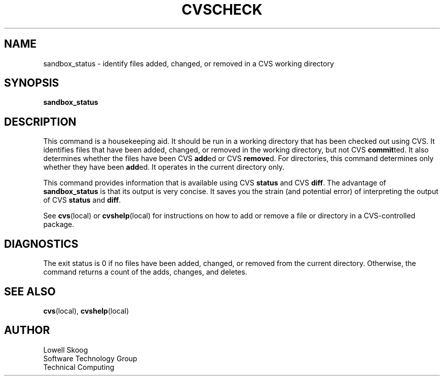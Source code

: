 .\" Contributed by Lowell Skoog <fluke!lowell@uunet.uu.net>
.TH CVSCHECK LOCAL "4 March 1991" FLUKE
.SH NAME
sandbox_status \- identify files added, changed, or removed in a CVS working
directory
.SH SYNOPSIS
.B sandbox_status
.SH DESCRIPTION
This command is a housekeeping aid.  It should be run in a working
directory that has been checked out using CVS.  It identifies files
that have been added, changed, or removed in the working directory, but
not CVS
.BR commit ted.
It also determines whether the files have been CVS
.BR add ed
or CVS
.BR remove d.
For directories, this command determines only whether they have been
.BR add ed.
It operates in the current directory only.
.LP
This command provides information that is available using CVS
.B status
and CVS
.BR diff .
The advantage of
.B sandbox_status
is that its output is very concise.  It saves you the strain (and
potential error) of interpreting the output of CVS
.B status
and
.BR diff .
.LP
See
.BR cvs (local)
or
.BR cvshelp (local)
for instructions on how to add or remove a file or directory in a
CVS-controlled package.
.SH DIAGNOSTICS
The exit status is 0 if no files have been added, changed, or removed
from the current directory.  Otherwise, the command returns a count of
the adds, changes, and deletes.
.SH SEE ALSO
.BR cvs (local),
.BR cvshelp (local)
.SH AUTHOR
Lowell Skoog
.br
Software Technology Group
.br
Technical Computing
